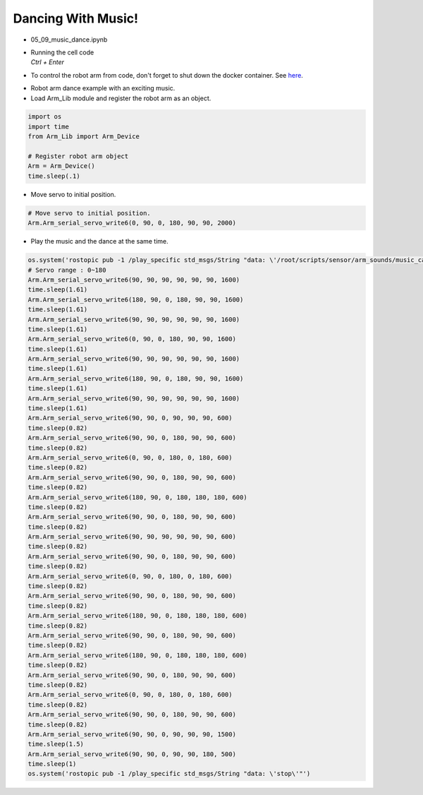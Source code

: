 =====================================
Dancing With Music!
=====================================

.. raw:: html
    
    <div style="background: #C3F8FF" class="admonition note custom">
        <p style="background: light-blue" class="admonition-title">
            Follow along: Robot Arm Dancing with Music
        </p>
        <div class="line-block">
            <div class="line">The program launching process along with parameter settings are all simplified and set up on the Jupyter Notebook Environment.</div>
        </div>
        <ul>
            <li>Open the 05_09_music_dance.ipynb Jupyter Notebook.</li>
            <li>Load Arm_Lib module and register the robot arm as an object.</li>
            <li>Initialize the sound file.</li>
            <li>Initialize the starting position of the robot arm.</li>
            <li>Play the music and the dance at the same time.</li>

        </ul>
        <div class="line">(The Jetson Board used for these examples are => Jetson Nano)</div>
        
    </div>


.. raw:: html

    <hr>


-   05_09_music_dance.ipynb
-   | Running the cell code
    | `Ctrl + Enter`

-   To control the robot arm from code, don't forget to shut down the docker container. See `here <https://zeta-edu-lecture.readthedocs.io/en/latest/lecture_courses/course_1/5.robot_arm_ex/2.basic_control/2.before_starting.html>`_.

.. thumbnail:: /_images/courses/course_4/arm_dance/arm_dance1.png

-   Robot arm dance example with an exciting music.

-   Load Arm_Lib module and register the robot arm as an object.

.. code-block:: python

    import os
    import time
    from Arm_Lib import Arm_Device

    # Register robot arm object
    Arm = Arm_Device()
    time.sleep(.1)

-   Move servo to initial position.

.. code-block:: python

    # Move servo to initial position.
    Arm.Arm_serial_servo_write6(0, 90, 0, 180, 90, 90, 2000)

-   Play the music and the dance at the same time.

.. code-block:: python

    os.system('rostopic pub -1 /play_specific std_msgs/String "data: \'/root/scripts/sensor/arm_sounds/music_cari.mp3\'"')
    # Servo range : 0~180
    Arm.Arm_serial_servo_write6(90, 90, 90, 90, 90, 90, 1600)
    time.sleep(1.61)
    Arm.Arm_serial_servo_write6(180, 90, 0, 180, 90, 90, 1600)
    time.sleep(1.61)
    Arm.Arm_serial_servo_write6(90, 90, 90, 90, 90, 90, 1600)
    time.sleep(1.61)
    Arm.Arm_serial_servo_write6(0, 90, 0, 180, 90, 90, 1600)
    time.sleep(1.61)
    Arm.Arm_serial_servo_write6(90, 90, 90, 90, 90, 90, 1600)
    time.sleep(1.61)
    Arm.Arm_serial_servo_write6(180, 90, 0, 180, 90, 90, 1600)
    time.sleep(1.61)
    Arm.Arm_serial_servo_write6(90, 90, 90, 90, 90, 90, 1600)
    time.sleep(1.61)
    Arm.Arm_serial_servo_write6(90, 90, 0, 90, 90, 90, 600)
    time.sleep(0.82)
    Arm.Arm_serial_servo_write6(90, 90, 0, 180, 90, 90, 600)
    time.sleep(0.82)
    Arm.Arm_serial_servo_write6(0, 90, 0, 180, 0, 180, 600)
    time.sleep(0.82)
    Arm.Arm_serial_servo_write6(90, 90, 0, 180, 90, 90, 600)
    time.sleep(0.82)
    Arm.Arm_serial_servo_write6(180, 90, 0, 180, 180, 180, 600)
    time.sleep(0.82)
    Arm.Arm_serial_servo_write6(90, 90, 0, 180, 90, 90, 600)
    time.sleep(0.82)
    Arm.Arm_serial_servo_write6(90, 90, 90, 90, 90, 90, 600)
    time.sleep(0.82)
    Arm.Arm_serial_servo_write6(90, 90, 0, 180, 90, 90, 600)
    time.sleep(0.82)
    Arm.Arm_serial_servo_write6(0, 90, 0, 180, 0, 180, 600)
    time.sleep(0.82)
    Arm.Arm_serial_servo_write6(90, 90, 0, 180, 90, 90, 600)
    time.sleep(0.82)
    Arm.Arm_serial_servo_write6(180, 90, 0, 180, 180, 180, 600)
    time.sleep(0.82)
    Arm.Arm_serial_servo_write6(90, 90, 0, 180, 90, 90, 600)
    time.sleep(0.82)
    Arm.Arm_serial_servo_write6(180, 90, 0, 180, 180, 180, 600)
    time.sleep(0.82)
    Arm.Arm_serial_servo_write6(90, 90, 0, 180, 90, 90, 600)
    time.sleep(0.82)
    Arm.Arm_serial_servo_write6(0, 90, 0, 180, 0, 180, 600)
    time.sleep(0.82)
    Arm.Arm_serial_servo_write6(90, 90, 0, 180, 90, 90, 600)
    time.sleep(0.82)
    Arm.Arm_serial_servo_write6(90, 90, 0, 90, 90, 90, 1500)
    time.sleep(1.5)
    Arm.Arm_serial_servo_write6(90, 90, 0, 90, 90, 180, 500)
    time.sleep(1)
    os.system('rostopic pub -1 /play_specific std_msgs/String "data: \'stop\'"')


